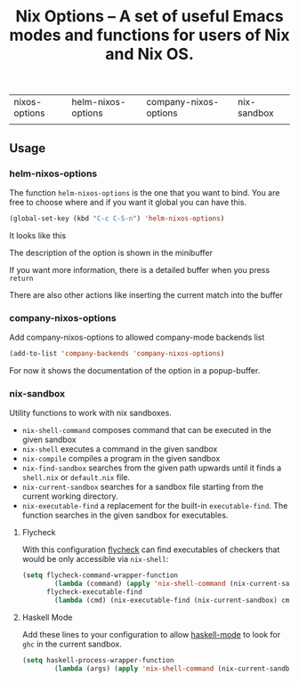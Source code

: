 #+TITLE: Nix Options -- A set of useful Emacs modes and functions for users of Nix and Nix OS.

| nixos-options                                     | helm-nixos-options                                     | company-nixos-options                                     | nix-sandbox                                           |
| [[http://melpa.org/#/nixos-options][http://melpa.org/packages/nixos-options-badge.svg]] | [[http://melpa.org/#/helm-nixos-options][http://melpa.org/packages/helm-nixos-options-badge.svg]] | [[http://melpa.org/#/company-nixos-options][http://melpa.org/packages/company-nixos-options-badge.svg]] | [[https://melpa.org/#/nix-sandbox][file:https://melpa.org/packages/nix-sandbox-badge.svg]] |


[[https://gitter.im/travisbhartwell/nix-emacs?utm_source=badge&utm_medium=badge&utm_campaign=pr-badge&utm_content=badge][https://badges.gitter.im/Join Chat.svg]]
[[https://www.waffle.io/travisbhartwell/nix-emacs][https://badge.waffle.io/travisbhartwell/nix-emacs.svg]]

** Usage

*** helm-nixos-options

The function =helm-nixos-options= is the one that you want to bind. You are free
to choose where and if you want it global you can have this.

#+begin_src emacs-lisp
  (global-set-key (kbd "C-c C-S-n") 'helm-nixos-options)
#+end_src

It looks like this
[[file:img/helm-nixos-options-candidates.png]]

The description of the option is shown in the minibuffer

If you want more information, there is a detailed buffer when you press =return=

[[file:img/helm-nixos-options-doc-buffer.png]]

There are also other actions like inserting the current match into the buffer

[[file:img/helm-nixos-options.gif]]

*** company-nixos-options

Add company-nixos-options to allowed company-mode backends list

#+begin_src emacs-lisp
  (add-to-list 'company-backends 'company-nixos-options)
#+end_src

For now it shows the documentation of the option in a popup-buffer.

[[file:img/company-nixos-options.gif]]

*** nix-sandbox

Utility functions to work with nix sandboxes.

 - ~nix-shell-command~ composes command that can be executed in the given sandbox
 - ~nix-shell~ executes a command in the given sandbox
 - ~nix-compile~ compiles a program in the given sandbox
 - ~nix-find-sandbox~ searches from the given path upwards until it
   finds a =shell.nix= or =default.nix= file.
 - ~nix-current-sandbox~ searches for a sandbox file starting from the current working directory.
 - ~nix-executable-find~ a replacement for the built-in =executable-find=. The function searches in the given sandbox for executables.

**** Flycheck

With this configuration [[http://www.flycheck.org/][flycheck]] can find executables of checkers that would be only accessible via =nix-shell=:

#+begin_src emacs-lisp
(setq flycheck-command-wrapper-function
        (lambda (command) (apply 'nix-shell-command (nix-current-sandbox) command))
      flycheck-executable-find
        (lambda (cmd) (nix-executable-find (nix-current-sandbox) cmd)))
#+end_src

**** Haskell Mode

Add these lines to your configuration to allow [[https://github.com/haskell/haskell-mode][haskell-mode]] to look for =ghc= in the current sandbox.

#+begin_src emacs-lisp
(setq haskell-process-wrapper-function
        (lambda (args) (apply 'nix-shell-command (nix-current-sandbox) args)))
#+end_src
